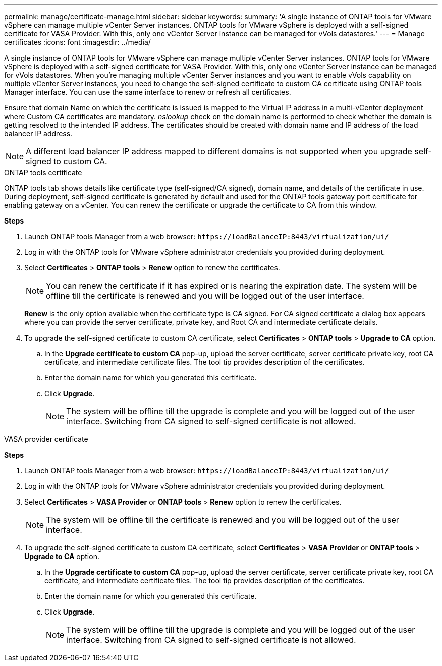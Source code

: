 ---
permalink: manage/certificate-manage.html
sidebar: sidebar
keywords:
summary: 'A single instance of ONTAP tools for VMware vSphere can manage multiple vCenter Server instances. ONTAP tools for VMware vSphere is deployed with a self-signed certificate for VASA Provider. With this, only one vCenter Server instance can be managed for vVols datastores.'
---
= Manage certificates
:icons: font
:imagesdir: ../media/

[.lead]
A single instance of ONTAP tools for VMware vSphere can manage multiple vCenter Server instances. ONTAP tools for VMware vSphere is deployed with a self-signed certificate for VASA Provider. With this, only one vCenter Server instance can be managed for vVols datastores. When you're managing multiple vCenter Server instances and you want to enable vVols capability on multiple vCenter Server instances, you need to change the self-signed certificate to custom CA certificate using ONTAP tools Manager interface. You can use the same interface to renew or refresh all certificates.

Ensure that domain Name on which the certificate is issued is mapped to  the Virtual IP address in a multi-vCenter deployment where Custom CA certificates are mandatory. _nslookup_ check on the domain name is performed to check whether the domain is getting resolved to the intended IP address. The certificates should be created with domain name and IP address of the load balancer IP address.

[NOTE]
A different load balancer IP address mapped to different domains is not supported when you upgrade self-signed to custom CA.

[role="tabbed-block"]
====

.ONTAP tools certificate
--
ONTAP tools tab shows details like certificate type (self-signed/CA signed), domain name, and details of the certificate in use. 
During deployment, self-signed certificate is generated by default and used for the ONTAP tools gateway port certificate for enabling gateway on a vCenter. You can renew the certificate or upgrade the certificate to CA from this window.

*Steps*

. Launch ONTAP tools Manager from a web browser: `\https://loadBalanceIP:8443/virtualization/ui/` 
. Log in with the ONTAP tools for VMware vSphere administrator credentials you provided during deployment.
. Select *Certificates* > *ONTAP tools* > *Renew* option to renew the certificates.
[NOTE]
You can renew the certificate if it has expired or is nearing the expiration date. The system will be offline till the certificate is renewed and you will be logged out of the user interface.
+
*Renew*  is the only option available when the certificate type is CA signed. For CA signed certificate a dialog box appears where you can provide the server certificate, private key, and Root CA and intermediate certificate details.
. To upgrade the self-signed certificate to custom CA certificate, select *Certificates* > *ONTAP tools* > *Upgrade to CA* option.
.. In the *Upgrade certificate to custom CA* pop-up, upload the server certificate, server certificate private key, root CA certificate, and intermediate certificate files. The tool tip provides description of the certificates.
.. Enter the domain name for which you generated this certificate.
.. Click *Upgrade*.
+
[NOTE]
The system will be offline till the upgrade is complete and you will be logged out of the user interface. Switching from CA signed to self-signed certificate is not allowed.

--
.VASA provider certificate
--

*Steps*

. Launch ONTAP tools Manager from a web browser: `\https://loadBalanceIP:8443/virtualization/ui/` 
. Log in with the ONTAP tools for VMware vSphere administrator credentials you provided during deployment.
. Select *Certificates* > *VASA Provider* or *ONTAP tools* > *Renew* option to renew the certificates.
[NOTE]
The system will be offline till the certificate is renewed and you will be logged out of the user interface.
. To upgrade the self-signed certificate to custom CA certificate, select *Certificates* > *VASA Provider* or *ONTAP tools* > *Upgrade to CA* option.
.. In the *Upgrade certificate to custom CA* pop-up, upload the server certificate, server certificate private key, root CA certificate, and intermediate certificate files. The tool tip provides description of the certificates.
.. Enter the domain name for which you generated this certificate.
.. Click *Upgrade*.
+
[NOTE]
The system will be offline till the upgrade is complete and you will be logged out of the user interface. Switching from CA signed to self-signed certificate is not allowed.
--

====
//10.3 updates - added ONTAP tools.
